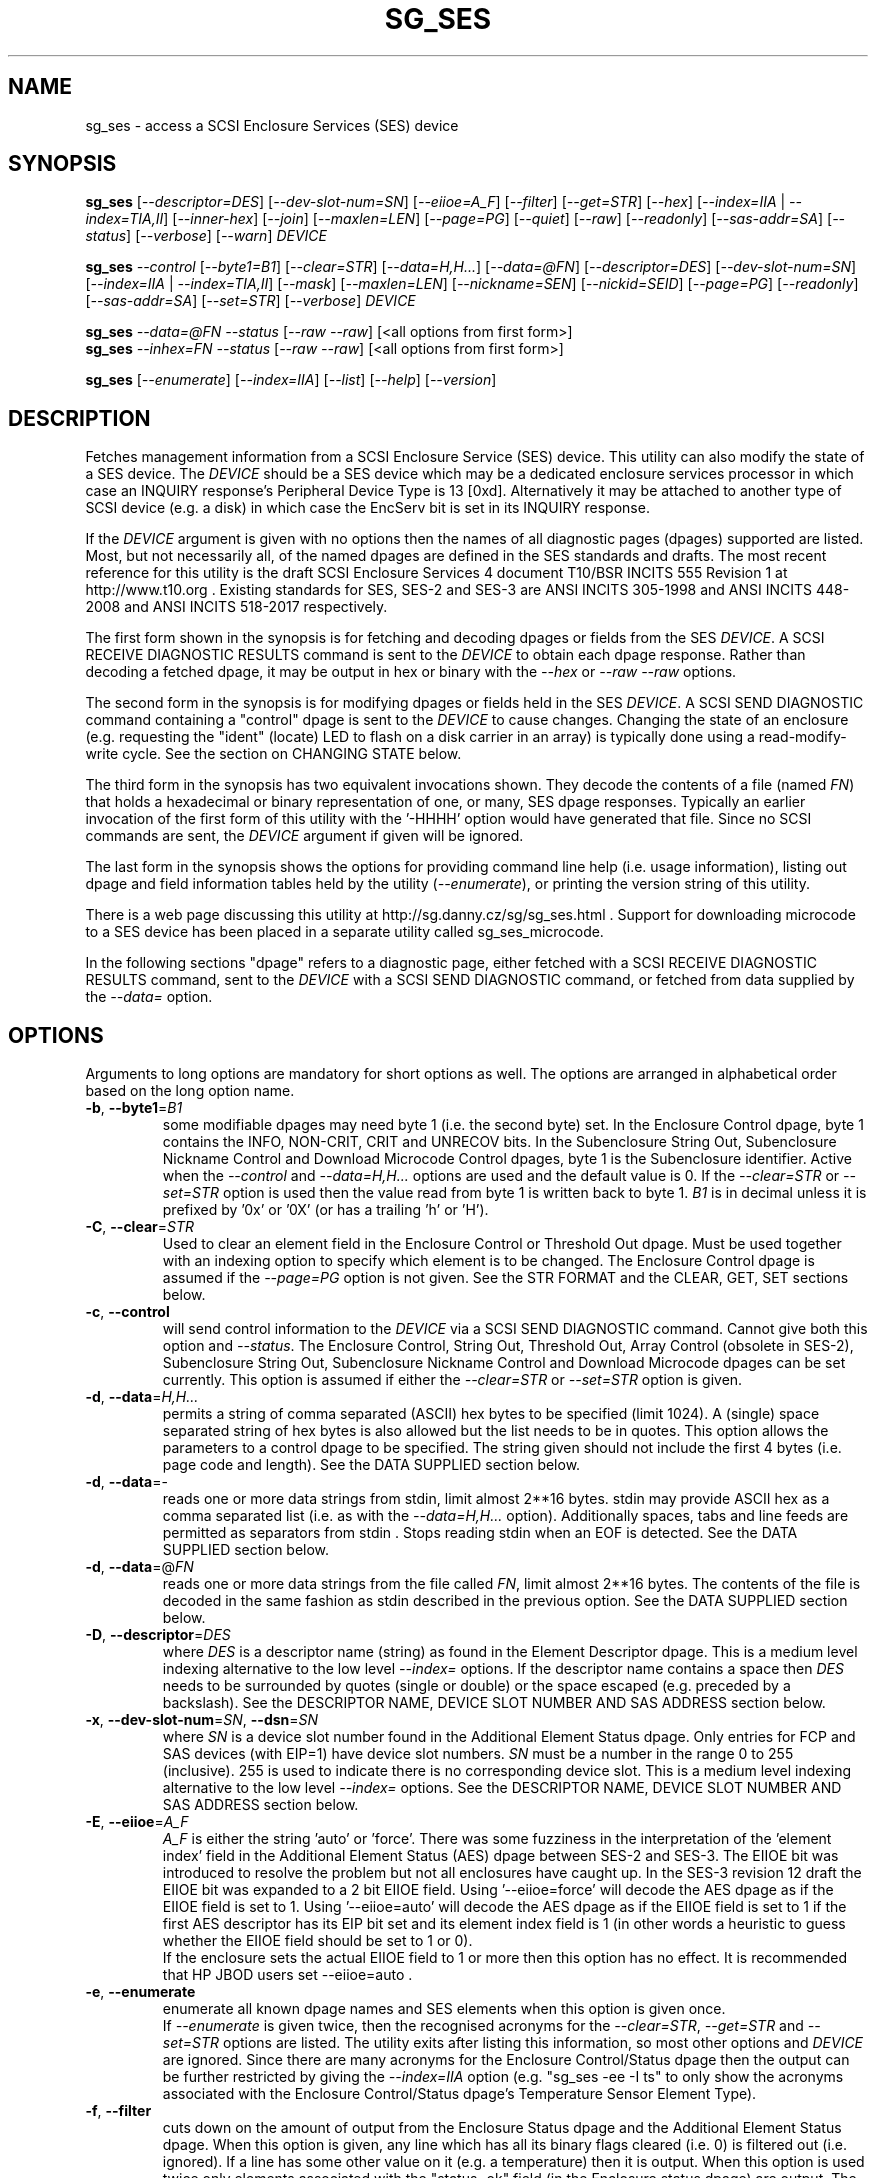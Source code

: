 .TH SG_SES "8" "February 2020" "sg3_utils\-1.45" SG3_UTILS
.SH NAME
sg_ses \- access a SCSI Enclosure Services (SES) device
.SH SYNOPSIS
.B sg_ses
[\fI\-\-descriptor=DES\fR] [\fI\-\-dev\-slot\-num=SN\fR] [\fI\-\-eiioe=A_F\fR]
[\fI\-\-filter\fR] [\fI\-\-get=STR\fR] [\fI\-\-hex\fR]
[\fI\-\-index=IIA\fR | \fI\-\-index=TIA,II\fR] [\fI\-\-inner\-hex\fR]
[\fI\-\-join\fR] [\fI\-\-maxlen=LEN\fR] [\fI\-\-page=PG\fR] [\fI\-\-quiet\fR]
[\fI\-\-raw\fR] [\fI\-\-readonly\fR] [\fI\-\-sas\-addr=SA\fR]
[\fI\-\-status\fR] [\fI\-\-verbose\fR] [\fI\-\-warn\fR] \fIDEVICE\fR
.PP
.B sg_ses
\fI\-\-control\fR [\fI\-\-byte1=B1\fR] [\fI\-\-clear=STR\fR]
[\fI\-\-data=H,H...\fR] [\fI\-\-data=@FN\fR] [\fI\-\-descriptor=DES\fR]
[\fI\-\-dev\-slot\-num=SN\fR] [\fI\-\-index=IIA\fR | \fI\-\-index=TIA,II\fR]
[\fI\-\-mask\fR] [\fI\-\-maxlen=LEN\fR] [\fI\-\-nickname=SEN\fR]
[\fI\-\-nickid=SEID\fR]  [\fI\-\-page=PG\fR] [\fI\-\-readonly\fR]
[\fI\-\-sas\-addr=SA\fR] [\fI\-\-set=STR\fR] [\fI\-\-verbose\fR]
\fIDEVICE\fR
.PP
.B sg_ses
\fI\-\-data=@FN\fR \fI\-\-status\fR [\fI\-\-raw\fR \fI\-\-raw\fR]
[<all options from first form>]
.br
.B sg_ses
\fI\-\-inhex=FN\fR \fI\-\-status\fR [\fI\-\-raw\fR \fI\-\-raw\fR]
[<all options from first form>]
.PP
.B sg_ses
[\fI\-\-enumerate\fR] [\fI\-\-index=IIA\fR] [\fI\-\-list\fR] [\fI\-\-help\fR]
[\fI\-\-version\fR]
.SH DESCRIPTION
.\" Add any additional description here
.PP
Fetches management information from a SCSI Enclosure Service (SES) device.
This utility can also modify the state of a SES device. The \fIDEVICE\fR
should be a SES device which may be a dedicated enclosure services
processor in which case an INQUIRY response's Peripheral Device Type is
13 [0xd]. Alternatively it may be attached to another type of SCSI
device (e.g. a disk) in which case the EncServ bit is set in its INQUIRY
response.
.PP
If the \fIDEVICE\fR argument is given with no options then the names of all
diagnostic pages (dpages) supported are listed. Most, but not necessarily
all, of the named dpages are defined in the SES standards and drafts. The
most recent reference for this utility is the draft SCSI Enclosure Services
4 document T10/BSR INCITS 555 Revision 1 at http://www.t10.org . Existing
standards for SES, SES\-2 and SES\-3 are ANSI INCITS 305\-1998 and ANSI
INCITS 448\-2008 and ANSI INCITS 518\-2017 respectively.
.PP
The first form shown in the synopsis is for fetching and decoding dpages or
fields from the SES \fIDEVICE\fR. A SCSI RECEIVE DIAGNOSTIC RESULTS command
is sent to the \fIDEVICE\fR to obtain each dpage response.  Rather than
decoding a fetched dpage, it may be output in hex or binary with the
\fI\-\-hex\fR or \fI\-\-raw \-\-raw\fR options.
.PP
The second form in the synopsis is for modifying dpages or fields held in
the SES \fIDEVICE\fR. A SCSI SEND DIAGNOSTIC command containing a "control"
dpage is sent to the \fIDEVICE\fR to cause changes. Changing the state of an
enclosure (e.g. requesting the "ident" (locate) LED to flash on a disk
carrier in an array) is typically done using a read\-modify\-write cycle.
See the section on CHANGING STATE below.
.PP
The third form in the synopsis has two equivalent invocations shown. They
decode the contents of a file (named \fIFN\fR) that holds a hexadecimal or
binary representation of one, or many, SES dpage responses. Typically an
earlier invocation of the first form of this utility with the '\-HHHH'
option would have generated that file. Since no SCSI commands are sent, the
\fIDEVICE\fR argument if given will be ignored.
.PP
The last form in the synopsis shows the options for providing command line
help (i.e. usage information), listing out dpage and field information tables
held by the utility (\fI\-\-enumerate\fR), or printing the version string
of this utility.
.PP
There is a web page discussing this utility at
http://sg.danny.cz/sg/sg_ses.html . Support for downloading microcode to
a SES device has been placed in a separate utility called sg_ses_microcode.
.PP
In the following sections "dpage" refers to a diagnostic page, either fetched
with a SCSI RECEIVE DIAGNOSTIC RESULTS command, sent to the \fIDEVICE\fR with
a SCSI SEND DIAGNOSTIC command, or fetched from data supplied by the
\fI\-\-data=\fR option.
.SH OPTIONS
Arguments to long options are mandatory for short options as well.
The options are arranged in alphabetical order based on the long
option name.
.TP
\fB\-b\fR, \fB\-\-byte1\fR=\fIB1\fR
some modifiable dpages may need byte 1 (i.e. the second byte) set. In the
Enclosure Control dpage, byte 1 contains the INFO, NON\-CRIT, CRIT and
UNRECOV bits. In the Subenclosure String Out, Subenclosure Nickname Control
and Download Microcode Control dpages, byte 1 is the Subenclosure identifier.
Active when the \fI\-\-control\fR and \fI\-\-data=H,H...\fR options are used
and the default value is 0. If the \fI\-\-clear=STR\fR or \fI\-\-set=STR\fR
option is used then the value read from byte 1 is written back to byte 1.
\fIB1\fR is in decimal unless it is prefixed by '0x' or '0X' (or has a
trailing 'h' or 'H').
.TP
\fB\-C\fR, \fB\-\-clear\fR=\fISTR\fR
Used to clear an element field in the Enclosure Control or Threshold Out
dpage. Must be used together with an indexing option to specify which element
is to be changed. The Enclosure Control dpage is assumed if the
\fI\-\-page=PG\fR option is not given. See the STR FORMAT and the CLEAR, GET,
SET sections below.
.TP
\fB\-c\fR, \fB\-\-control\fR
will send control information to the \fIDEVICE\fR via a SCSI SEND
DIAGNOSTIC command. Cannot give both this option and \fI\-\-status\fR.
The Enclosure Control, String Out, Threshold Out, Array Control (obsolete
in SES\-2), Subenclosure String Out, Subenclosure Nickname Control and
Download Microcode dpages can be set currently. This option is assumed if
either the \fI\-\-clear=STR\fR or \fI\-\-set=STR\fR option is given.
.TP
\fB\-d\fR, \fB\-\-data\fR=\fIH,H...\fR
permits a string of comma separated (ASCII) hex bytes to be specified (limit
1024). A (single) space separated string of hex bytes is also allowed but
the list needs to be in quotes. This option allows the parameters to a
control dpage to be specified. The string given should not include the first 4
bytes (i.e. page code and length). See the DATA SUPPLIED section below.
.TP
\fB\-d\fR, \fB\-\-data\fR=\-
reads one or more data strings from stdin, limit almost 2**16 bytes. stdin
may provide ASCII hex as a comma separated list (i.e. as with the
\fI\-\-data=H,H...\fR option). Additionally spaces, tabs and line feeds are
permitted as separators from stdin . Stops reading stdin when an EOF is
detected. See the DATA SUPPLIED section below.
.TP
\fB\-d\fR, \fB\-\-data\fR=@\fIFN\fR
reads one or more data strings from the file called \fIFN\fR, limit almost
2**16 bytes. The contents of the file is decoded in the same fashion as
stdin described in the previous option. See the DATA SUPPLIED section below.
.TP
\fB\-D\fR, \fB\-\-descriptor\fR=\fIDES\fR
where \fIDES\fR is a descriptor name (string) as found in the Element
Descriptor dpage. This is a medium level indexing alternative to the low
level \fI\-\-index=\fR options. If the descriptor name contains a space then
\fIDES\fR needs to be surrounded by quotes (single or double) or the space
escaped (e.g. preceded by a backslash). See the DESCRIPTOR NAME, DEVICE SLOT
NUMBER AND SAS ADDRESS section below.
.TP
\fB\-x\fR, \fB\-\-dev\-slot\-num\fR=\fISN\fR, \fB\-\-dsn\fR=\fISN\fR
where \fISN\fR is a device slot number found in the Additional Element Status
dpage. Only entries for FCP and SAS devices (with EIP=1) have device slot
numbers. \fISN\fR must be a number in the range 0 to 255 (inclusive). 255 is
used to indicate there is no corresponding device slot. This is a medium level
indexing alternative to the low level \fI\-\-index=\fR options. See the
DESCRIPTOR NAME, DEVICE SLOT NUMBER AND SAS ADDRESS section below.
.TP
\fB\-E\fR, \fB\-\-eiioe\fR=\fIA_F\fR
\fIA_F\fR is either the string 'auto' or 'force'. There was some fuzziness
in the interpretation of the 'element index' field in the Additional Element
Status (AES) dpage between SES\-2 and SES\-3. The EIIOE bit was introduced to
resolve the problem but not all enclosures have caught up. In the SES\-3
revision 12 draft the EIIOE bit was expanded to a 2 bit EIIOE field.
Using '\-\-eiioe=force' will decode the AES dpage as if the EIIOE field is set
to 1.  Using '\-\-eiioe=auto' will decode the AES dpage as if the EIIOE field
is set to 1 if the first AES descriptor has its EIP bit set and its element
index field is 1 (in other words a heuristic to guess whether the EIIOE field
should be set to 1 or 0).
.br
If the enclosure sets the actual EIIOE field to 1 or more then this option has
no effect. It is recommended that HP JBOD users set \-\-eiioe=auto .
.TP
\fB\-e\fR, \fB\-\-enumerate\fR
enumerate all known dpage names and SES elements when this option is given
once.
.br
If \fI\-\-enumerate\fR is given twice, then the recognised acronyms for the
\fI\-\-clear=STR\fR, \fI\-\-get=STR\fR and \fI\-\-set=STR\fR options are
listed. The utility exits after listing this information, so most other
options and \fIDEVICE\fR are ignored. Since there are many acronyms for
the Enclosure Control/Status dpage then the output can be further restricted
by giving the \fI\-\-index=IIA\fR option (e.g. "sg_ses \-ee \-I ts" to only
show the acronyms associated with the Enclosure Control/Status dpage's
Temperature Sensor Element Type).
.TP
\fB\-f\fR, \fB\-\-filter\fR
cuts down on the amount of output from the Enclosure Status dpage and the
Additional Element Status dpage. When this option is given, any line which
has all its binary flags cleared (i.e. 0) is filtered out (i.e.  ignored).
If a line has some other value on it (e.g. a temperature) then it is output.
When this option is used twice only elements associated with the "status=ok"
field (in the Enclosure status dpage) are output. The \fI\-\-filter\fR option
is useful for reducing the amount of output generated by the \fI\-\-join\fR
option.
.TP
\fB\-G\fR, \fB\-\-get\fR=\fISTR\fR
Used to read a field in a status element. Must be used together with a an
indexing option to specify which element is to be read. By default the
Enclosure Status dpage is read, the only other dpages that can be read are the
Threshold In and Additional Element Status dpages. If a value is found it is
output in decimal to stdout (by default) or in hexadecimal preceded by "0x"
if the \fI\-\-hex\fR option is also given. See the STR FORMAT and the CLEAR,
GET, SET sections below.
.TP
\fB\-h\fR, \fB\-\-help\fR
output the usage message then exit. Since there is a lot of information,
it is split into two pages. The most important is shown on the first page.
Use this option twice (e.g. '\-hh') to output the second page. Note: the
\fI\-\-enumerate\fR option might also be viewed as a help or usage type
option. And like this option it has a "given twice" form: '\-ee'.
.TP
\fB\-H\fR, \fB\-\-hex\fR
If the \fI\-\-get=STR\fR option is given then output the value found (if
any) in hexadecimal, with a leading "0x". Otherwise output the response
in hexadecimal; with trailing ASCII if given once, without it if given
twice, and simple hex if given three or more times. Ignored when all
elements from several dpages are being accessed (e.g. when the \fI\-\-join\fR
option is used). Also see the \fI\-\-raw\fR option which may be used
with this option.
.br
To dump one of more dpage responses to stdout in ASCII parsable hexadecimal
use \fI\-HHH\fR or \fI\-HHHH\fR. The triple H form only outputs hexadecimals
which is fine for a single dpage response. When all dpages are dumped (e.g.
with \fI\-\-page=all\fR) then the quad H form adds the name of each dpage
following a hash mark ('#'). The \fI\-\-data=\fR option parser ignores
everything from and including a hash mark to the end of the line. Hence the
output of the quad H form is still parsable plus it is easier for users to
view and possibly edit. \fI\-HHHHH\fR (that is 5) adds the page code in
hex after the page's name in the comment.
.TP
\fB\-I\fR, \fB\-\-index\fR=\fIIIA\fR
where \fIIIA\fR is either an individual index (II) or an Element type
abbreviation (A). See the INDEXES section below. If the \fI\-\-page=PG\fR
option is not given then the Enclosure Status (or Control) dpage is assumed.
May be used with the \fI\-\-join\fR option or one of the \fI\-\-clear=STR\fR,
\fI\-\-get=STR\fR or \fI\-\-set=STR\fR options. To enumerate the available
Element type abbreviations use the \fI\-\-enumerate\fR option.
.TP
\fB\-I\fR, \fB\-\-index\fR=\fITIA,II\fR
where \fITIA,II\fR is an type header index (TI) or Element type
abbreviation (A) followed by an individual index (II). See the INDEXES section
below. If the \fI\-\-page=PG\fR option is not given then the Enclosure
Status (or Control) dpage is assumed. May be used with the \fI\-\-join\fR
option or one of the \fI\-\-clear=STR\fR, \fI\-\-get=STR\fR or
\fI\-\-set=STR\fR options. To enumerate the available Element type
abbreviations use the \fI\-\-enumerate\fR option.
.TP
\fB\-X\fR, \fB\-\-inhex\fR=\fIFN\fR
where \fIFN\fR is a filename. It has the equivalent action of the
\fI\-\-data=@FN\fR option. If \fIFN\fR is '\-' then stdin is read. This
option has been given for compatibility with other utilities in this
package that use \fI\-\-inhex=FN\fR (or \fI\-\-in=FN\fR) is a similar
way. See the "FORMAT OF FILES CONTAINING ASCII HEX" section in the
sg3_utils manpage for more information.
.TP
\fB\-i\fR, \fB\-\-inner\-hex\fR
the outer levels of a status dpage are decoded and printed out but the
innermost level (e.g. the Element Status Descriptor) is output in hex. Also
active with the Additional Element Status and Threshold In dpages. Can be
used with an indexing option and/or \fI\-\-join\fR options.
.TP
\fB\-j\fR, \fB\-\-join\fR
group elements from the Element Descriptor, Enclosure Status and Additional
Element Status dpages. If this option is given twice then elements from the
Threshold In dpage are also grouped. The order is dictated by the Configuration
dpage.
.br
There can be a bewildering amount of information in the "join" output. The
default is to output everything. Several additional options are provided to
cut down the amount displayed. If the indexing options is given, only the
matching elements and their associated fields are output. The \fI\-\-filter\fR
option (see its description) can be added to reduce the amount of output.
Also "\-\-page=aes" (or "\-p 0xa") can be added to suppress the output of
rows that don't have a "aes" dpage component. See the INDEXES and DESCRIPTOR
NAME, DEVICE SLOT NUMBER AND SAS ADDRESS sections below.
.TP
\fB\-l\fR, \fB\-\-list\fR
This option is equivalent to \fI\-\-enumerate\fR. See that option.
.TP
\fB\-M\fR, \fB\-\-mask\fR
When modifying elements, the default action is a read (status element),
mask, modify (based on \fI\-\-clear=STR\fR or \fI\-\-set=STR\fR) then write
back as the control element. The mask step is new in sg_ses version 1.98
and is based on what is allowable (and in the same location) in draft SES\-3
revision 6. Those masks may evolve, as they have in the past. This option
re\-instates the previous logic which was to ignore the mask step. The
default action (i.e. without this option) is to perform the mask step in
the read\-mask\-modify\-write sequence.
.TP
\fB\-m\fR, \fB\-\-maxlen\fR=\fILEN\fR
\fILEN\fR is placed in the ALLOCATION LENGTH field of the SCSI RECEIVE
DIAGNOSTIC RESULTS commands sent by the utility. It represents the maximum
size of data the SES device can return (in bytes). It cannot exceed 65535
and defaults to 65532 (bytes). Some systems may not permit such large sizes
hence the need for this option. If \fILEN\fR is less than 0 or greater than
65535 then an error is generated. If \fILEN\fR is 0 then the default value
is used, otherwise if it is less than 4 then it is ignored (and a warning is
sent to stderr).
.TP
\fB\-n\fR, \fB\-\-nickname\fR=\fISEN\fR
where \fISEN\fR is the new Subenclosure Nickname. Only the first 32
characters (bytes) of \fISEN\fR are used, if more are given they are
ignored. See the SETTING SUBENCLOSURE NICKNAME section below.
.TP
\fB\-N\fR, \fB\-\-nickid\fR=\fISEID\fR
where \fISEID\fR is the Subenclosure identifier that the new
Nickname (\fISEN\fR) will be applied to. So \fISEID\fR must be an existing
Subenclosure identifier. The default value is 0 which is the
main enclosure.
.TP
\fB\-p\fR, \fB\-\-page\fR=\fIPG\fR
where \fIPG\fR is a dpage abbreviation or code (a number). If \fIPG\fR
starts with a digit it is assumed to be in decimal unless prefixed by
0x for hex. Valid range is 0 to 255 (0x0 to 0xff) inclusive. Default is
dpage 'sdp' which is page_code 0 (i.e. "Supported Diagnostic Pages") if
no other options are given.
.br
Page code 0xff or abbreviation "all" is not a real dpage (as the highest
real dpage is 0x3f) but instead causes all dpages whose page code is 0x2f
or less to be output. This can be used with either the \fI\-HHHH\fR or
\fI\-rr\fR to send either hexadecimal ASCII or binary respectively to
stdout.
.br
To list the available dpage abbreviations give "xxx" for \fIPG\fR; the same
information can also be found with the \fI\-\-enumerate\fR option.
.TP
\fB\-q\fR, \fB\-\-quiet\fR
this suppresses the number of warnings and messages output. The exit status
of the utility is unaffected by this option.
.TP
\fB\-r\fR, \fB\-\-raw\fR
outputs the chosen status dpage in ASCII hex in a format suitable for a
later invocation using the \fI\-\-data=\fR option. A dpage less its first
4 bytes (page code and length) is output. When used twice (e.g. \fI\-rr\fR)
the full dpage contents is output in binary to stdout.
.br
when \fI\-rr\fR is used together with the \fI\-\-data=\-\fR or
\fI\-\-data=@FN\fR then stdin or file FN is decoded as a binary stream that
continues to be read until an end of file (EOF). Once that data is read then
the internal raw option is cleared to 0 so the output is not effected. So
the \fI\-rr\fR option either changes how the input or output is treated,
but not both.
.TP
\fB\-R\fR, \fB\-\-readonly\fR
open the \fIDEVICE\fR read\-only (e.g. in Unix with the O_RDONLY flag).
The default is to open it read\-write.
.TP
\fB\-A\fR, \fB\-\-sas\-addr\fR=\fISA\fR
this is an indexing method for SAS end devices (e.g. SAS disks). The utility
will try to find the element or slot in the Additional Element Status dpage
whose SAS address matches \fISA\fR. For a SAS disk or tape that SAS address
is its target port identifier for the port connected to that element or slot.
Most SAS disks and tapes have two such target ports, usually numbered
consecutively.
.br
SATA devices in a SAS enclosure often receive "manufactured" target port
identifiers from a SAS expander; typically will have a SAS address close to,
but different from, the SAS address of the expander itself. Note that this
manufactured target port identifier is different from a SATA disk's WWN.
.br
\fISA\fR is a hex number that is up to 8 digits long. It may have a
leading '0x' or '0X' or a trailing 'h' or 'H'. This option is a medium level
 indexing alternative to the low level \fI\-\-index=\fR options.
See the DESCRIPTOR NAME, DEVICE SLOT NUMBER AND SAS ADDRESS section below.
.TP
\fB\-S\fR, \fB\-\-set\fR=\fISTR\fR
Used to set an element field in the Enclosure Control or Threshold Out dpage.
Must be used together with an indexing option to specify which element is to
be changed. The Enclosure Control dpage is assumed if the \fI\-\-page=PG\fR
option is not given. See the STR FORMAT and CLEAR, GET, SET sections below.
.TP
\fB\-s\fR, \fB\-\-status\fR
will fetch dpage from the \fIDEVICE\fR via a SCSI RECEIVE DIAGNOSTIC RESULTS
command (or from \fI\-\-data=@FN\fR). In the absence of other options that
imply modifying a dpage (e.g.  \fI\-\-control\fR or \fI\-\-set=STR\fR) then
\fI\-\-status\fR is assumed, except when the \fI\-\-data=\fR option is given.
When the \fI\-\-data=\fR option is given there is no default action: either
the \fI\-\-control\fR or this option must be given to distinguish between
the two different ways that data will be treated.
.TP
\fB\-v\fR, \fB\-\-verbose\fR
increase the level of verbosity. For example when this option is given four
times (in which case the short form is more convenient: '\-vvvv') then if
the internal join array has been generated then it is output to stderr in
a form suitable for debugging.
.TP
\fB\-V\fR, \fB\-\-version\fR
print the version string and then exit.
.TP
\fB\-w\fR, \fB\-\-warn\fR
warn about certain irregularities with warnings sent to stderr. The join
is a complex operation that relies on information from several dpages to be
synchronized. The quality of SES devices vary and to be fair, the
descriptions from T10 drafts and standards have been tweaked several
times (see the EIIOE field) in order to clear up confusion.
.SH INDEXES
An enclosure can have information about its disk and tape drives plus other
supporting components like power supplies spread across several dpages.
Addressing a specific element (overall or individual) within a dpage is
complicated. This section describes low level indexing (i.e. choosing a
single element (or a group of related elements) from a large number of
elements). If available, the medium level indexing described in the
following section (DESCRIPTOR NAME, DEVICE SLOT NUMBER AND SAS ADDRESS)
might be simpler to use.
.PP
The Configuration dpage is key to low level indexing: it contains a list
of "type headers", each of which contains an Element type (e.g. Array
Device Slot), a Subenclosure identifier (0 for the primary enclosure) and
a "Number of possible elements". Corresponding to each type header, the
Enclosure Status dpage has one "overall" element plus "Number of possible
elements" individual elements all of which have the given Element type. For
some Element types the "Number of possible elements" will be 0 so the
Enclosure Status dpage has only one "overall" element corresponding to that
type header. The Element Descriptor dpage and the Threshold (In and Out)
dpages follow the same pattern as the Enclosure Status dpage.
.PP
The numeric index corresponding to the overall element is "\-1". If the
Configuration dpage indicates a particular element type has "n" elements
and n is greater than 0 then its indexes range from 0 to n\-1 .
.PP
The Additional Element Status dpage is a bit more complicated. It has
entries for "Number of possible elements" of certain Element types. It
does not have entries corresponding to the "overall" elements. To make
the correspondence a little clearer each descriptor in this dpage optionally
contains an "Element Index Present" (EIP) indicator. If EIP is set then each
element's "Element Index" field refers to the position of the corresponding
element in the Enclosure Status dpage.
.PP
Addressing a single overall element or a single individual element is done
with two indexes: TI and II. Both are origin 0. TI=0 corresponds to the
first type header entry which must be a Device Slot or Array Device Slot
Element type (according to the SES\-2 standard). To address the corresponding
overall instance, II is set to \-1, otherwise II can be set to the individual
instance index. As an alternative to the type header index (TI), an Element
type abbreviation (A) optionally followed by a number (e.g. "ps" refers to
the first Power Supply Element type; "ps1" refers to the second) can be
given.
.PP
One of two command lines variants can be used to specify indexes:
\fI\-\-index=TIA,II\fR where \fITIA\fR is either an type header index (TI)
or an Element type abbreviation (A) (e.g. "ps" or "ps1"). \fIII\fR is either
an individual index or "\-1" to specify the overall element. The second
variant is \fI\-\-index=IIA\fR where \fIIIA\fR is either an individual
index (II) or an Element type abbreviation (A). When \fIIIA\fR is an
individual index then the option is equivalent to \fI\-\-index=0,II\fR. When
\fIIIA\fR is an Element type abbreviation then the option is equivalent to
\fI\-\-index=A,\-1\fR.
.PP
Wherever an individual index is applicable, it can be replaced by an
individual index range. It has the form: <first_ii>\-<last_ii>. For
example: '3\-5' will select individual indexes 3, 4 and 5 .
.PP
To cope with vendor specific Element types (whose type codes should be in
the range 128 to 255) the Element type code can be given as a number with
a leading underscore. For example these are equivalent: \fI\-\-index=arr\fR
and \fI\-\-index=_23\fR since the Array Device Slot Element type code is 23.
Also \fI\-\-index=ps1\fR and \fI\-\-index=_2_1\fR are equivalent.
.PP
Another example: if the first type header in the Configuration dpage has
has Array Device Slot Element type then \fI\-\-index=0,\-1\fR is
equivalent to \fI\-\-index=arr\fR. Also \fI\-\-index=arr,3\fR is equivalent
to \fI\-\-index=3\fR.
.PP
The \fI\-\-index=\fR options  can be used to reduce the amount of
output (e.g. only showing the element associated with the second 12 volt
power supply). They may also be used together with with the
\fI\-\-clear=STR\fR, \fI\-\-get=STR\fR and \fI\-\-set=STR\fR options which
are described in the STR section below.
.SH DESCRIPTOR NAME, DEVICE SLOT NUMBER AND SAS ADDRESS
The three options: \fI\-\-descriptor=DES\fR, \fI\-\-dev\-slot\-num=SN\fR
and \fI\-\-sas\-addr=SA\fR allow medium level indexing, as an alternative
to the low level \fI\-\-index=\fR options. Only one of the three options
can be used in an invocation. Each of the three options implicitly set the
\fI\-\-join\fR option since they need either the Element Descriptor dpage
or the Additional Element Status dpage as well as the dpages needed by the
\fI\-\-index=\fR option.
.PP
These medium level indexing options need support from the SES device and
that support is optional. For example the \fI\-\-descriptor=DES\fR needs
the Element Descriptor dpage provided by the SES device however that is
optional. Also the provided descriptor names need to be useful, and having
descriptor names which are all "0" is not very useful. Also some
elements (e.g. overall elements) may not have descriptor names.
.PP
These medium level indexing options can be used to reduce the amount of
output (e.g. only showing the elements related to device slot number 3).
They may also be used together with with the \fI\-\-clear=STR\fR,
\fI\-\-get=STR\fR and \fI\-\-set=STR\fR options which are described in the
following section. Note that even if a field can be set (e.g. "do not
remove" (dnr)) and that field can be read back with \fI\-\-get=STR\fR
confirming that change, the disk array may still ignore it (e.g. because it
does not have the mechanism to lock the disk drawer).
.SH STR FORMAT
The \fISTR\fR operands of the \fI\-\-clear=STR\fR, \fI\-\-get=STR\fR and
\fI\-\-set=STR\fR options all have the same structure. There are two forms:
.br
      <acronym>[=<value>]
.br
      <start_byte>:<start_bit>[:<num_bits>][=<value>]
.PP
The <acronym> is one of a list of common fields (e.g. "ident" and "fault")
that the utility converts internally into the second form. The <start_byte>
is usually in the range 0 to 3, the <start_bit> must be in the range 0 to
7 and the <num_bits> must be in the range 1 to 64 (default 1). The
number of bits are read in the left to right sense of the element tables
shown in the various SES draft documents. For example the 8 bits of
byte 2 would be represented as 2:7:8 with the most significant bit being
2:7 and the least significant bit being 2:0 .
.PP
The <value> is optional but is ignored if provided to \fI\-\-get=STR\fR.
For \fI\-\-set=STR\fR the default <value> is 1 while for \fI\-\-clear=STR\fR
the default value is 0 . <value> is assumed to be decimal, hexadecimal
values can be given in the normal fashion.
.PP
The supported list of <acronym>s can be viewed by using the
\fI\-\-enumerate\fR option twice (or "\-ee").
.SH CLEAR, GET, SET
The \fI\-\-clear=STR\fR, \fI\-\-get=STR\fR and \fI\-\-set=STR\fR options can
be used up to 8 times in the same invocation. Any <acronym>s used in the
\fISTR\fR operands must refer to the same dpage.
.PP
When multiple of these options are used (maximum: 8), they are applied in the
order in which they appear on the command line. So if options contradict each
other, the last one appearing on the command line will be enforced. When
there are multiple \fI\-\-clear=STR\fR and \fI\-\-set=STR\fR options, then
the dpage they refer to is only written after the last one.
.SH DATA SUPPLIED
This section describes the two scenarios that can occur when the
\fI\-\-data=\fR option is given. These scenarios are the same irrespective
of whether the argument to the \fI\-\-data=\fR option is a string of
hex bytes on the command line, stdin (indicated by \fI\-\-data=\-\fR) or
names a file (e.g. \fI\-\-data=@thresh_in_dpage.hex\fR).
.PP
The first scenario is flagged by the \fI\-\-control\fR option. It uses the
supplied data to build a 'control' dpage that will be sent to the
\fIDEVICE\fR using the SCSI SCSI SEND DIAGNOSTIC command. The supplied dpage
data should not include its first 4 bytes. Those 4 bytes are added by this
utility using the \fI\-\-page=PG\fR option with \fIPG\fR placed at byte
offset 0). If needed, the \fI\-\-byte1=B1\fR option sets byte offset 1,
else 0 is placed in that position. The number of bytes decoded from the data
provided (i.e. its length) goes into byte offsets 2 and 3.
.PP
The second scenario is flagged by the \fI\-\-status\fR option. It decodes
the supplied data assuming that it represents the response to one or more
SCSI RECEIVE DIAGNOSTIC RESULTS commands. Those responses have typically
been captured from some earlier invocation(s) of this utility. Those earlier
invocations could use the '\-HHH' or '\-HHHH' option and file redirection to
capture that response (or responses) in hexadecimal. The supplied dpage
response data is decoded according to the other command line options. For
example the \fI\-\-join\fR option could be given and that would require the
data from multiple dpages typically:  Configuration, Enclosure status,
Element descriptor and Additional element status dpages. If in doubt use
\fI\-\-page=all\fR in the capture phase; having more dpages than needed
is not a problem.
.PP
By default the user supplied data is assumed to be ASCII hexadecimal in
lines that don't exceed 512 characters. Anything on a line from and
including a hash mark ('#') to the end of line is ignored. An end of
line can be a LF or CR,LF and blank lines are ignored. Each separated
pair (or single) hexadecimal digits represent a byte (and neither a
leading '0x' nor a trailing 'h' should be given). Separators are either
space, tab, comma or end of line.
.PP
Alternatively binary can be used and this is flagged by the '\-rr' option.
The \fI\-\-data=H,H...\fR form cannot use binary values for the 'H's, only
ASCII hexadecimal. The other two forms (\fI\-\-data=\-\fR and
\fI\-\-data=@FN\fR) may contain binary data. Note that when the '\-rr'
option is used with \fI\-\-data=@FN\fR that it only changes the
interpretation of the input data, it does not change the decoding and output
representation.
.SH CHANGING STATE
This utility has various techniques for changing the state of a SES device.
As noted above this is typically a read\-modify\-write type operation.
Most modifiable dpages have a "status" (or "in") page that can be read, and
a corresponding "control" (or "out") dpage that can be written back to change
the state of the enclosure.
.PP
The lower level technique provided by this utility involves outputting
a "status" dpage in hex with \fI\-\-raw\fR. Then a text editor can be used
to edit the hex (note: to change an Enclosure Control descriptor the SELECT
bit needs to be set). Next the control dpage data can fed back with the
\fI\-\-data=H,H...\fR option together with the \fI\-\-control\fR option;
the \fI\-\-byte1=B1\fR option may need to be given as well.
.PP
Changes to the Enclosure Control dpage (and the Threshold Out dpage) can be
done at a higher level. This involves choosing a dpage (the default in this
case is the Enclosure Control dpage). Next choose an individual or overall
element index (or name it with its Element Descriptor string). Then give
the element's name (e.g. "ident" for RQST IDENT) or its position within that
element (e.g. in an Array Device Slot Control element RQST IDENT is byte 2,
bit 1 and 1 bit long ("2:1:1")). Finally a value can be given, if not the
value for \fI\-\-set=STR\fR defaults to 1 and for \fI\-\-clear=STR\fR
defaults to 0.
.SH SETTING SUBENCLOSURE NICKNAME
The format of the Subenclosure Nickname control dpage is different from its
corresponding status dpage. The status dpage reports all Subenclosure
Nicknames (and Subenclosure identifier 0 is the main enclosure) while the
control dpage allows only one of them to be changed. Therefore using the
\fB\-\-data\fR option technique to change a Subenclosure nickname is
difficult (but still possible).
.PP
To simplify changing a Subenclosure nickname the \fI\-\-nickname=SEN\fR and
\fI\-\-nickid=SEID\fR options have been added. If the \fISEN\fR string
contains spaces or other punctuation, it should be quoted: surrounded by
single or double quotes (or the offending characters escaped). If the
\fI\-\-nickid=SEID\fR is not given then a Subenclosure identifier of 0 is
assumed. As a guard the \fI\-\-control\fR option must also be given. If
the \fI\-\-page=PG\fR option is not given then \fI\-\-page=snic\fR is
assumed.
.PP
When \fI\-\-nickname=SEN\fR is given then the Subenclosure Nickname Status
dpage is read to obtain the Generation Code field. That Generation Code
together with no more than 32 bytes from the Nickname (\fISEN\fR) and the
Subenclosure Identifier (\fISEID\fR) are written to the Subenclosure Nickname
Control dpage.
.PP
There is an example of changing a nickname in the EXAMPLES section below.
.SH NVME ENCLOSURES
Support has been added to sg_ses (actually, its underlying library) for
NVMe (also known as NVM Express) Enclosures. It can be considered
experimental in sg3_utils package version 1.43 and sg_ses version 2.34 .
.PP
This support is based on a decision by NVME\-MI (Management Interface)
developers to support the SES\-3 standard. This was facilitated by adding
NVME\-MI SES Send and SES Receive commands that tunnel dpage contents as
used by SES.
.SH NOTES
This utility can be used to fetch arbitrary (i.e. non SES) dpages (using
the SCSI READ DIAGNOSTIC command). To this end the \fI\-\-page=PG\fR and
\fI\-\-hex\fR options would be appropriate. Non\-SES dpages can be sent to
a device with the sg_senddiag utility.
.PP
The most troublesome part of the join operation is associating Additional
Element Status descriptors correctly. At least one SES device vendor has
misinterpreted the SES\-2 standard, specifically with its "element index"
field interpretation. The code in this utility interprets the "element
index" field as per the SES\-2 standard and if that yields an inappropriate
Element type, adjusts its indexing to follow that vendor's
misinterpretation. The SES\-3 drafts have introduced the EIIOE (Element
Index Includes Overall Elements) bit which later became a 2 bit field to
resolve this ambiguity. See the \fI\-\-eiioe=A_F\fR option.
.PP
In draft SES\-3 revision 5 the "Door Lock" element name was changed to
the "Door" (and an OPEN field was added to the status element). As a
consequence the former 'dl' element type abbreviation has been changed
to 'do'.
.PP
There is a related command set called SAF\-TE (SCSI attached fault\-tolerant
enclosure) for enclosure (including RAID) status and control. SCSI devices
that support SAF\-TE report "Processor" peripheral device type (0x3) in their
INQUIRY response. See the sg_safte utility in this package or the
safte\-monitor utility on the Internet.
.PP
The internal join array is statically allocated and its size is controlled
by the MX_JOIN_ROWS define. Its current value is 520.
.SH EXAMPLES
Examples can also be found at http://sg.danny.cz/sg/sg_ses.html
.PP
The following examples use Linux device names. For suitable device names
in other supported Operating Systems see the sg3_utils(8) man page.
.PP
To view the supported dpages:
.PP
   sg_ses /dev/bsg/6:0:2:0
.PP
To view the Configuration Diagnostic dpage:
.PP
   sg_ses \-\-page=cf /dev/bsg/6:0:2:0
.PP
To view the Enclosure Status dpage:
.PP
   sg_ses \-\-page=es /dev/bsg/6:0:2:0
.PP
To get the (attached) SAS address of that device (which is held in the
Additional Element Sense dpage (dpage 10)) printed on hex:
.PP
   sg_ses \-p aes \-D ArrayDevice07 \-G at_sas_addr \-H /dev/sg3
.PP
To collate the information in the Enclosure Status, Element Descriptor
and Additional Element Status dpages the \fI\-\-join\fR option can be used:
.PP
   sg_ses \-\-join /dev/sg3
.PP
This will produce a lot of output. To filter out lines that don't contain
much information add the \fI\-\-filter\fR option:
.PP
   sg_ses \-\-join \-\-filter /dev/sg3
.PP
Fields in the various elements of the Enclosure Control and Threshold dpages
can be changed with the \fI\-\-clear=STR\fR and \fI\-\-set=STR\fR
options. [All modifiable dpages can be changed with the \fI\-\-raw\fR and
\fI\-\-data=H,H...\fR options.] The following example looks at making
the "ident" LED (also called "locate") flash on "ArrayDevice07" which is a
disk (or more precisely the carrier drawer the disk is in):
.PP
   sg_ses \-\-index=7 \-\-set=2:1:1 /dev/sg3
.PP
If the Element Descriptor diagnostic dpage shows that "ArrayDevice07" is
the descriptor name associated with element index 7 then this invocation
is equivalent to the previous one:
.PP
   sg_ses \-\-descriptor=ArrayDevice07 \-\-set=2:1:1 /dev/sg3
.PP
Further the byte 2, bit 1 (for 1 bit) field in the Array Device Slot Control
element is RQST IDENT for asking a disk carrier to flash a LED so it can
be located. In this case "ident" (or "locate") is accepted as an acronym
for that field:
.PP
   sg_ses \-\-descriptor=ArrayDevice07 \-\-set=ident /dev/sg3
.PP
To stop that LED flashing:
.PP
   sg_ses \-\-dev\-slot\-num=7 \-\-clear=ident /dev/sg3
.PP
The above assumes the descriptor name 'ArrayDevice07' corresponds to device
slot number 7.
.PP
Now for an example of a more general but lower level technique for changing
a modifiable diagnostic dpage. The String (In and Out) diagnostics dpage is
relatively simple (compared with the Enclosure Status/Control dpage). However
the use of this lower level technique is awkward involving three steps: read,
modify then write. First check the current String (In) dpage contents:
.PP
   sg_ses \-\-page=str /dev/bsg/6:0:2:0
.PP
Now the "read" step. The following command will send the contents of the
String dpage (from byte 4 onwards) to stdout. The output will be in ASCII
hex with pairs of hex digits representing a byte, 16 pairs per line,
space separated. The redirection puts stdout in a file called "t":
.PP
   sg_ses \-\-page=str \-\-raw /dev/bsg/6:0:2:0 > t
.PP
Then with the aid of the SES\-3 document (in revision 3: section 6.1.6)
use your favourite editor to change t. The changes can be sent to the
device with:
.PP
   sg_ses \-\-page=str \-\-control \-\-data=\- /dev/bsg/6:0:2:0 < t
.PP
If the above is successful, the String dpage should have been changed. To
check try:
.PP
   sg_ses \-\-page=str /dev/bsg/6:0:2:0
.PP
To change the nickname on the main enclosure:
.PP
   sg_ses \-\-nickname='1st enclosure' \-\-control /dev/bsg/6:0:2:0
.PP
To capture the whole state of an enclosure (from a SES perspective) for
later analysis, this can be done:
.PP
   sg_ses \-\-page=all \-HHHH /dev/sg5 > enc_sg5_all.hex
.PP
Note that if there are errors or warnings they will be sent to stderr so
they will appear on the command line (since only stdout is redirected).
A text editor could be used to inspect enc_sg5_all.hex . If all looks in
order at some later time, potentially on a different machine where
enc_sg5_all.hex has been copied, a "join" could be done. Note that join
reflects the state of the enclosure when the capture was done.
.PP
   sg_ses \-\-data=@enc_sg5_all.hex \-\-status \-\-join
.SH EXIT STATUS
The exit status of sg_ses is 0 when it is successful. Otherwise see
the sg3_utils(8) man page.
.SH AUTHORS
Written by Douglas Gilbert.
.SH "REPORTING BUGS"
Report bugs to <dgilbert at interlog dot com>.
.SH COPYRIGHT
Copyright \(co 2004\-2020 Douglas Gilbert
.br
This software is distributed under a FreeBSD license. There is NO
warranty; not even for MERCHANTABILITY or FITNESS FOR A PARTICULAR PURPOSE.
.SH "SEE ALSO"
.B sg_inq, sg_safte, sg_senddiag, sg_ses_microcode, sg3_utils (sg3_utils);
.B safte\-monitor (Internet)
